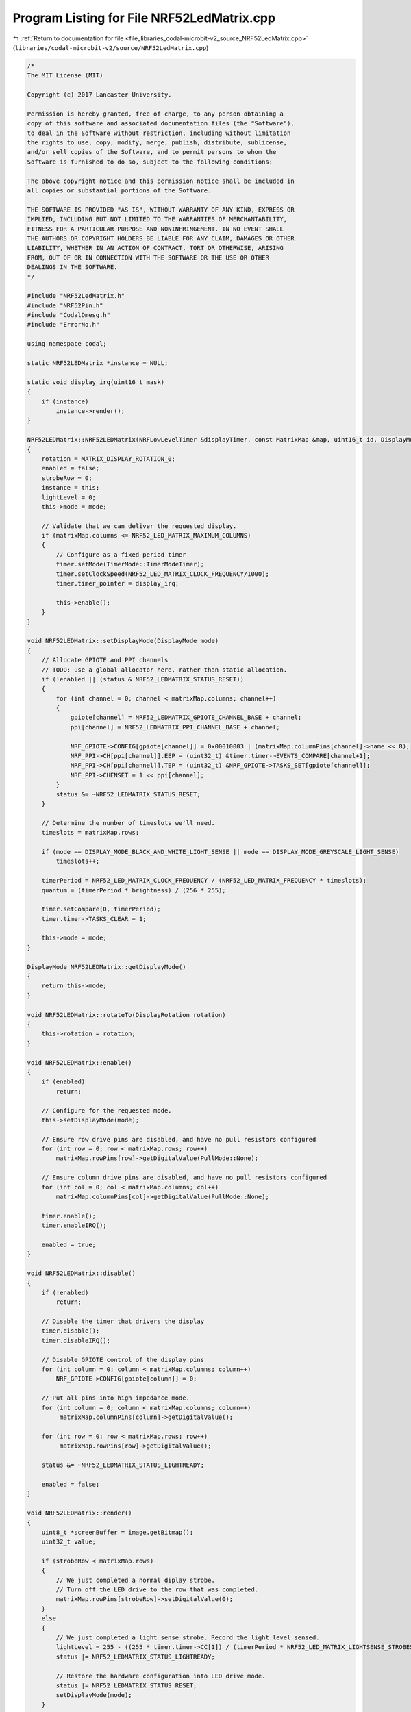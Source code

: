
.. _program_listing_file_libraries_codal-microbit-v2_source_NRF52LedMatrix.cpp:

Program Listing for File NRF52LedMatrix.cpp
===========================================

|exhale_lsh| :ref:`Return to documentation for file <file_libraries_codal-microbit-v2_source_NRF52LedMatrix.cpp>` (``libraries/codal-microbit-v2/source/NRF52LedMatrix.cpp``)

.. |exhale_lsh| unicode:: U+021B0 .. UPWARDS ARROW WITH TIP LEFTWARDS

.. code-block:: cpp

   /*
   The MIT License (MIT)
   
   Copyright (c) 2017 Lancaster University.
   
   Permission is hereby granted, free of charge, to any person obtaining a
   copy of this software and associated documentation files (the "Software"),
   to deal in the Software without restriction, including without limitation
   the rights to use, copy, modify, merge, publish, distribute, sublicense,
   and/or sell copies of the Software, and to permit persons to whom the
   Software is furnished to do so, subject to the following conditions:
   
   The above copyright notice and this permission notice shall be included in
   all copies or substantial portions of the Software.
   
   THE SOFTWARE IS PROVIDED "AS IS", WITHOUT WARRANTY OF ANY KIND, EXPRESS OR
   IMPLIED, INCLUDING BUT NOT LIMITED TO THE WARRANTIES OF MERCHANTABILITY,
   FITNESS FOR A PARTICULAR PURPOSE AND NONINFRINGEMENT. IN NO EVENT SHALL
   THE AUTHORS OR COPYRIGHT HOLDERS BE LIABLE FOR ANY CLAIM, DAMAGES OR OTHER
   LIABILITY, WHETHER IN AN ACTION OF CONTRACT, TORT OR OTHERWISE, ARISING
   FROM, OUT OF OR IN CONNECTION WITH THE SOFTWARE OR THE USE OR OTHER
   DEALINGS IN THE SOFTWARE.
   */
   
   #include "NRF52LedMatrix.h"
   #include "NRF52Pin.h"
   #include "CodalDmesg.h"
   #include "ErrorNo.h"
   
   using namespace codal;
   
   static NRF52LEDMatrix *instance = NULL;
   
   static void display_irq(uint16_t mask)
   {
       if (instance)
           instance->render();
   }
   
   NRF52LEDMatrix::NRF52LEDMatrix(NRFLowLevelTimer &displayTimer, const MatrixMap &map, uint16_t id, DisplayMode mode) : Display(map.width, map.height, id), matrixMap(map), timer(displayTimer)
   {
       rotation = MATRIX_DISPLAY_ROTATION_0;
       enabled = false;
       strobeRow = 0;
       instance = this;
       lightLevel = 0;
       this->mode = mode;
   
       // Validate that we can deliver the requested display.
       if (matrixMap.columns <= NRF52_LED_MATRIX_MAXIMUM_COLUMNS)
       {
           // Configure as a fixed period timer
           timer.setMode(TimerMode::TimerModeTimer);
           timer.setClockSpeed(NRF52_LED_MATRIX_CLOCK_FREQUENCY/1000);
           timer.timer_pointer = display_irq;
   
           this->enable();
       }
   }
   
   void NRF52LEDMatrix::setDisplayMode(DisplayMode mode)
   {
       // Allocate GPIOTE and PPI channels
       // TODO: use a global allocator here, rather than static allocation.
       if (!enabled || (status & NRF52_LEDMATRIX_STATUS_RESET))
       {
           for (int channel = 0; channel < matrixMap.columns; channel++)
           {
               gpiote[channel] = NRF52_LEDMATRIX_GPIOTE_CHANNEL_BASE + channel;
               ppi[channel] = NRF52_LEDMATRIX_PPI_CHANNEL_BASE + channel;
   
               NRF_GPIOTE->CONFIG[gpiote[channel]] = 0x00010003 | (matrixMap.columnPins[channel]->name << 8);
               NRF_PPI->CH[ppi[channel]].EEP = (uint32_t) &timer.timer->EVENTS_COMPARE[channel+1];
               NRF_PPI->CH[ppi[channel]].TEP = (uint32_t) &NRF_GPIOTE->TASKS_SET[gpiote[channel]];
               NRF_PPI->CHENSET = 1 << ppi[channel];
           }
           status &= ~NRF52_LEDMATRIX_STATUS_RESET;
       }
   
       // Determine the number of timeslots we'll need.
       timeslots = matrixMap.rows;
   
       if (mode == DISPLAY_MODE_BLACK_AND_WHITE_LIGHT_SENSE || mode == DISPLAY_MODE_GREYSCALE_LIGHT_SENSE)
           timeslots++;
   
       timerPeriod = NRF52_LED_MATRIX_CLOCK_FREQUENCY / (NRF52_LED_MATRIX_FREQUENCY * timeslots);
       quantum = (timerPeriod * brightness) / (256 * 255);
       
       timer.setCompare(0, timerPeriod);
       timer.timer->TASKS_CLEAR = 1;
   
       this->mode = mode;
   }
   
   DisplayMode NRF52LEDMatrix::getDisplayMode()
   {
       return this->mode;
   }
   
   void NRF52LEDMatrix::rotateTo(DisplayRotation rotation)
   {
       this->rotation = rotation;
   }
   
   void NRF52LEDMatrix::enable()
   {
       if (enabled)
           return;
   
       // Configure for the requested mode.
       this->setDisplayMode(mode);
   
       // Ensure row drive pins are disabled, and have no pull resistors configured
       for (int row = 0; row < matrixMap.rows; row++)
           matrixMap.rowPins[row]->getDigitalValue(PullMode::None);
   
       // Ensure column drive pins are disabled, and have no pull resistors configured
       for (int col = 0; col < matrixMap.columns; col++)
           matrixMap.columnPins[col]->getDigitalValue(PullMode::None);
   
       timer.enable();
       timer.enableIRQ();
   
       enabled = true;
   }
   
   void NRF52LEDMatrix::disable()
   {
       if (!enabled)
           return;
   
       // Disable the timer that drivers the display
       timer.disable();
       timer.disableIRQ();
   
       // Disable GPIOTE control of the display pins
       for (int column = 0; column < matrixMap.columns; column++)
           NRF_GPIOTE->CONFIG[gpiote[column]] = 0;
   
       // Put all pins into high impedance mode.
       for (int column = 0; column < matrixMap.columns; column++)
            matrixMap.columnPins[column]->getDigitalValue();
   
       for (int row = 0; row < matrixMap.rows; row++)
            matrixMap.rowPins[row]->getDigitalValue();
   
       status &= ~NRF52_LEDMATRIX_STATUS_LIGHTREADY;
   
       enabled = false;
   }
   
   void NRF52LEDMatrix::render()
   {
       uint8_t *screenBuffer = image.getBitmap();
       uint32_t value;
   
       if (strobeRow < matrixMap.rows)
       {
           // We just completed a normal diplay strobe. 
           // Turn off the LED drive to the row that was completed.
           matrixMap.rowPins[strobeRow]->setDigitalValue(0);
       }
       else
       {
           // We just completed a light sense strobe. Record the light level sensed.
           lightLevel = 255 - ((255 * timer.timer->CC[1]) / (timerPeriod * NRF52_LED_MATRIX_LIGHTSENSE_STROBES));
           status |= NRF52_LEDMATRIX_STATUS_LIGHTREADY;
   
           // Restore the hardware configuration into LED drive mode.
           status |= NRF52_LEDMATRIX_STATUS_RESET;
           setDisplayMode(mode);
       }
       
       // Stop the timer temporarily, to avoid possible race conditions.
       timer.timer->TASKS_STOP = 1;
   
       // Move on to the next row.
       strobeRow = (strobeRow + 1) % timeslots;
   
       if(strobeRow < matrixMap.rows)
       {
           // Common case - configure timer values.
           MatrixPoint *p = (MatrixPoint *)matrixMap.map + strobeRow;
   
           for (int column = 0; column < matrixMap.columns; column++)
           {
               switch ( this->rotation)
               {
                 case MATRIX_DISPLAY_ROTATION_0:
                   value = screenBuffer[ p->y * width + p->x];
                   break;
                 case MATRIX_DISPLAY_ROTATION_90:
                   value = screenBuffer[ p->x * width + width - 1 - p->y];
                   break;
                 case MATRIX_DISPLAY_ROTATION_180:
                   value = screenBuffer[ (height - 1 - p->y) * width + width - 1 - p->x];
                   break;
                 case MATRIX_DISPLAY_ROTATION_270:
                   value = screenBuffer[ ( height - 1 - p->x) * width + p->y];
                   break;
                 default:
                   value = screenBuffer[ p->y * width + p->x];
                   break;
               }
   
               // Clip pixels to full or zero brightness if in black and white mode.
               if (mode == DISPLAY_MODE_BLACK_AND_WHITE || mode == DISPLAY_MODE_BLACK_AND_WHITE_LIGHT_SENSE)
                   value = value ? 255 : 0;
   
               value = value * quantum;
               timer.timer->CC[column+1] = value;
   
               // Set the initial polarity of the column output to HIGH if the pixel brightness is >0. LOW otherwise.
               if (value)
                   NRF_GPIOTE->CONFIG[gpiote[column]] &= ~0x00100000;
               else
                   NRF_GPIOTE->CONFIG[gpiote[column]] |= 0x00100000;
               
               p += matrixMap.rows;
           }
   
           // Enable the drive pin, and start the timer.
           matrixMap.rowPins[strobeRow]->setDigitalValue(1);
       }
       else
       {
           // Perform Light sensing. This is tricky, as we need to reconfigure the timer, PPI and GPIOTE channels to
           // sense and capture the voltage on the LED rows, rather than drive them.
           
           // Extend the refresh period to allow for reasonable accuracy.
           timer.setCompare(0, timerPeriod * NRF52_LED_MATRIX_LIGHTSENSE_STROBES);
          
           // Disable GPIOTE control on the columns pins, and set all column pins to HIGH.
           // n.b. we don't use GPIOTE to do this drive as we need to reuse the channels anyway...
           for (int column = 0; column < matrixMap.columns; column++)
           {
               NRF_GPIOTE->CONFIG[gpiote[column]] = 0;
               timer.timer->CC[column+1] = timerPeriod * NRF52_LED_MATRIX_LIGHTSENSE_STROBES;
               matrixMap.columnPins[column]->setDigitalValue(1);
           }
   
           // Pull the sense pin low 
           matrixMap.rowPins[0]->setDigitalValue(0);
   
           // Configure GPIOTE and PPI to measure the sense pin rise time.
           NRF_GPIOTE->CONFIG[gpiote[0]] = 0x00010001 | (matrixMap.rowPins[0]->name << 8);
           NRF_PPI->CH[ppi[0]].EEP = (uint32_t) &NRF_GPIOTE->EVENTS_IN[gpiote[0]];
           NRF_PPI->CH[ppi[0]].TEP = (uint32_t) &timer.timer->TASKS_CAPTURE[1];
       }
       
       timer.timer->TASKS_CLEAR = 1;
       timer.timer->TASKS_START = 1;
   }
   
   void NRF52LEDMatrix::clear()
   {
       image.clear();
   }
   
   int NRF52LEDMatrix::setBrightness(int b)
   {
       int result = Display::setBrightness(b);
   
       if (result != DEVICE_OK)
           return result;
   
       // Recalculate our quantum based on the new brightness setting.
       quantum = (timerPeriod * brightness) / (256 * 255);
   
       return DEVICE_OK;
   }
   
   int 
   NRF52LEDMatrix::readLightLevel()
   {
       // Auto-enable light sensing if it is currently disabled
       if (mode == DisplayMode::DISPLAY_MODE_BLACK_AND_WHITE)
       {
           setDisplayMode(DisplayMode::DISPLAY_MODE_BLACK_AND_WHITE_LIGHT_SENSE);
           status &= ~NRF52_LEDMATRIX_STATUS_LIGHTREADY;
       }
   
       if (mode == DisplayMode::DISPLAY_MODE_GREYSCALE)
       {
           setDisplayMode(DisplayMode::DISPLAY_MODE_GREYSCALE_LIGHT_SENSE);
           status &= ~NRF52_LEDMATRIX_STATUS_LIGHTREADY;
       }
   
       // if we've just enabled light sensing, ensure we have a valid reading before returning.
       if ( ( status & NRF52_LEDMATRIX_STATUS_LIGHTREADY) == 0)
           fiber_sleep(1500.0f/((float)NRF52_LED_MATRIX_FREQUENCY));
   
       return lightLevel;
   }
   
   int NRF52LEDMatrix::setSleep(bool doSleep)
   {
       static bool wasEnabled;
   
       if (doSleep)
       {
           wasEnabled = enabled;
           disable();
       }
   
       if (!doSleep && wasEnabled)
       {
           enable();
       }
      
       return DEVICE_OK;
   }
   
   NRF52LEDMatrix::~NRF52LEDMatrix()
   {
       this->status &= ~DEVICE_COMPONENT_STATUS_SYSTEM_TICK;
   }
